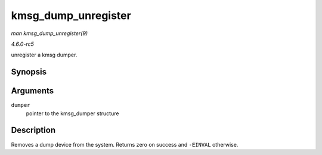 .. -*- coding: utf-8; mode: rst -*-

.. _API-kmsg-dump-unregister:

====================
kmsg_dump_unregister
====================

*man kmsg_dump_unregister(9)*

*4.6.0-rc5*

unregister a kmsg dumper.


Synopsis
========

.. c:function:: int kmsg_dump_unregister( struct kmsg_dumper * dumper )

Arguments
=========

``dumper``
    pointer to the kmsg_dumper structure


Description
===========

Removes a dump device from the system. Returns zero on success and
``-EINVAL`` otherwise.


.. ------------------------------------------------------------------------------
.. This file was automatically converted from DocBook-XML with the dbxml
.. library (https://github.com/return42/sphkerneldoc). The origin XML comes
.. from the linux kernel, refer to:
..
.. * https://github.com/torvalds/linux/tree/master/Documentation/DocBook
.. ------------------------------------------------------------------------------
